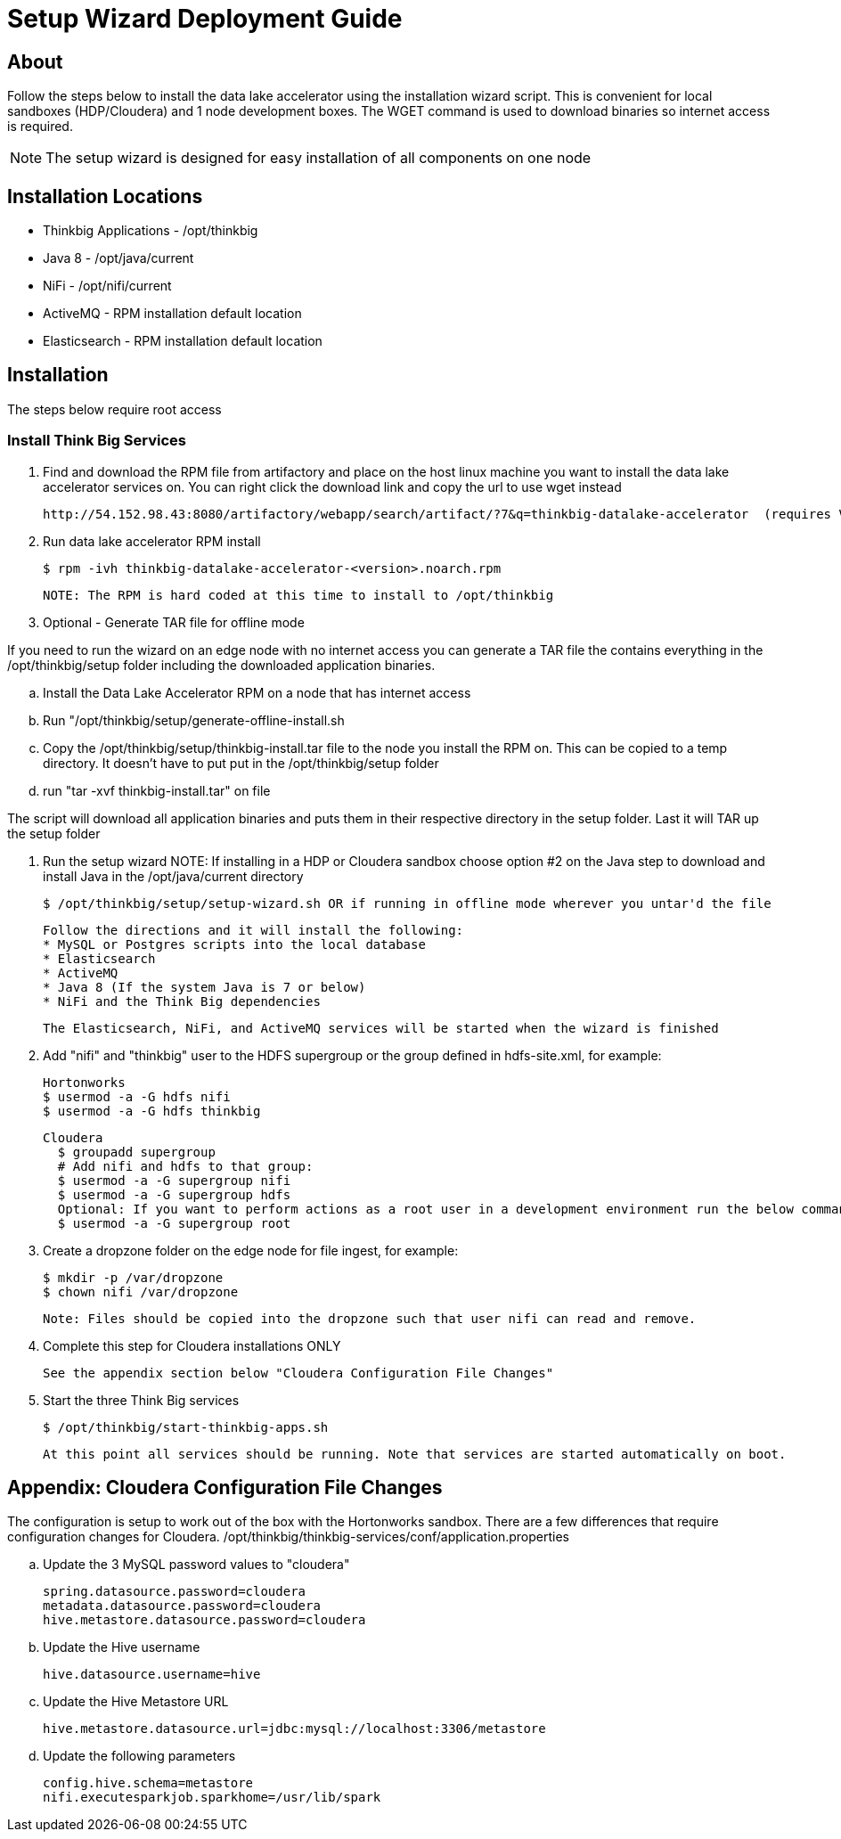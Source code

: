 = Setup Wizard Deployment Guide

== About
Follow the steps below to install the data lake accelerator using the installation wizard script. This is convenient for local sandboxes (HDP/Cloudera)
and 1 node development boxes. The WGET command is used to download binaries so internet access is required.

NOTE: The setup wizard is designed for easy installation of all components on one node

== Installation Locations

* Thinkbig Applications - /opt/thinkbig
* Java 8 - /opt/java/current
* NiFi - /opt/nifi/current
* ActiveMQ - RPM installation default location
* Elasticsearch - RPM installation default location

== Installation
The steps below require root access

=== Install Think Big Services

. Find and download the RPM file from artifactory and place on the host linux machine you want to install the data lake
   accelerator services on. You can right click the download link and copy the url to use wget instead

           http://54.152.98.43:8080/artifactory/webapp/search/artifact/?7&q=thinkbig-datalake-accelerator  (requires VPN)

. Run data lake accelerator RPM install

           $ rpm -ivh thinkbig-datalake-accelerator-<version>.noarch.rpm

   NOTE: The RPM is hard coded at this time to install to /opt/thinkbig

. Optional - Generate TAR file for offline mode

If you need to run the wizard on an edge node with no internet access you can generate a TAR file the contains everything in the /opt/thinkbig/setup folder including
the downloaded application binaries.

    .. Install the Data Lake Accelerator RPM on a node that has internet access
    .. Run "/opt/thinkbig/setup/generate-offline-install.sh
    .. Copy the /opt/thinkbig/setup/thinkbig-install.tar file to the node you install the RPM on. This can be copied to a temp directory. It doesn't have to put put in the /opt/thinkbig/setup folder
    .. run "tar -xvf thinkbig-install.tar" on file

The script will download all application binaries and puts them in their respective directory in the setup folder. Last it will TAR up the setup folder

. Run the setup wizard
    NOTE: If installing in a HDP or Cloudera sandbox choose option #2 on the Java step to download and install Java in the /opt/java/current directory

    $ /opt/thinkbig/setup/setup-wizard.sh OR if running in offline mode wherever you untar'd the file

    Follow the directions and it will install the following:
    * MySQL or Postgres scripts into the local database
    * Elasticsearch
    * ActiveMQ
    * Java 8 (If the system Java is 7 or below)
    * NiFi and the Think Big dependencies

    The Elasticsearch, NiFi, and ActiveMQ services will be started when the wizard is finished

. Add "nifi" and "thinkbig" user to the HDFS supergroup or the group defined in hdfs-site.xml, for example:

    Hortonworks
    $ usermod -a -G hdfs nifi
    $ usermod -a -G hdfs thinkbig

    Cloudera
      $ groupadd supergroup
      # Add nifi and hdfs to that group:
      $ usermod -a -G supergroup nifi
      $ usermod -a -G supergroup hdfs
      Optional: If you want to perform actions as a root user in a development environment run the below command
      $ usermod -a -G supergroup root

. Create a dropzone folder on the edge node for file ingest, for example:

    $ mkdir -p /var/dropzone
    $ chown nifi /var/dropzone

    Note: Files should be copied into the dropzone such that user nifi can read and remove.

. Complete this step for Cloudera installations ONLY

  See the appendix section below "Cloudera Configuration File Changes"

. Start the three Think Big services

           $ /opt/thinkbig/start-thinkbig-apps.sh

           At this point all services should be running. Note that services are started automatically on boot.

== Appendix: Cloudera Configuration File Changes

The configuration is setup to work out of the box with the Hortonworks sandbox. There are a few differences that require configuration changes for Cloudera.
    /opt/thinkbig/thinkbig-services/conf/application.properties

    .. Update the 3 MySQL password values to "cloudera"

    spring.datasource.password=cloudera
    metadata.datasource.password=cloudera
    hive.metastore.datasource.password=cloudera

    .. Update the Hive username

    hive.datasource.username=hive

    .. Update the Hive Metastore URL

    hive.metastore.datasource.url=jdbc:mysql://localhost:3306/metastore

    .. Update the following parameters

    config.hive.schema=metastore
    nifi.executesparkjob.sparkhome=/usr/lib/spark